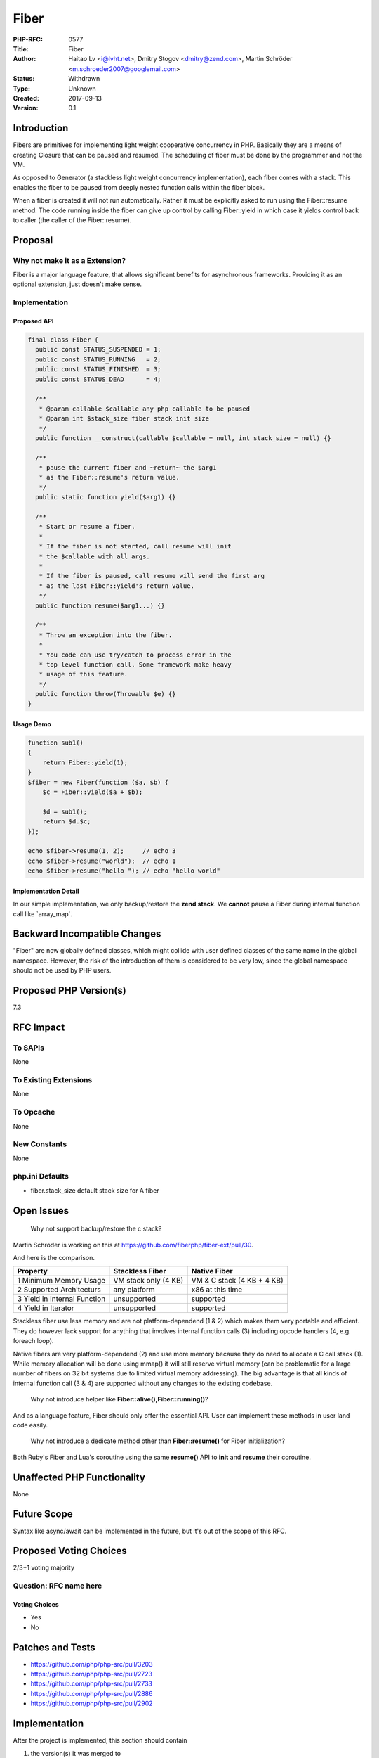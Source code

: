 Fiber
=====

:PHP-RFC: 0577
:Title: Fiber
:Author: Haitao Lv <i@lvht.net>, Dmitry Stogov <dmitry@zend.com>, Martin Schröder <m.schroeder2007@googlemail.com>
:Status: Withdrawn
:Type: Unknown
:Created: 2017-09-13
:Version: 0.1

Introduction
------------

Fibers are primitives for implementing light weight cooperative
concurrency in PHP. Basically they are a means of creating Closure that
can be paused and resumed. The scheduling of fiber must be done by the
programmer and not the VM.

As opposed to Generator (a stackless light weight concurrency
implementation), each fiber comes with a stack. This enables the fiber
to be paused from deeply nested function calls within the fiber block.

When a fiber is created it will not run automatically. Rather it must be
explicitly asked to run using the Fiber::resume method. The code running
inside the fiber can give up control by calling Fiber::yield in which
case it yields control back to caller (the caller of the Fiber::resume).

Proposal
--------

Why not make it as a Extension?
~~~~~~~~~~~~~~~~~~~~~~~~~~~~~~~

Fiber is a major language feature, that allows significant benefits for
asynchronous frameworks. Providing it as an optional extension, just
doesn't make sense.

Implementation
~~~~~~~~~~~~~~

Proposed API
^^^^^^^^^^^^

.. code:: php

   final class Fiber {
     public const STATUS_SUSPENDED = 1;
     public const STATUS_RUNNING   = 2;
     public const STATUS_FINISHED  = 3;
     public const STATUS_DEAD      = 4;

     /**
      * @param callable $callable any php callable to be paused
      * @param int $stack_size fiber stack init size
      */
     public function __construct(callable $callable = null, int stack_size = null) {}

     /**
      * pause the current fiber and ~return~ the $arg1
      * as the Fiber::resume's return value.
      */
     public static function yield($arg1) {}
     
     /**
      * Start or resume a fiber.
      * 
      * If the fiber is not started, call resume will init
      * the $callable with all args.
      *
      * If the fiber is paused, call resume will send the first arg
      * as the last Fiber::yield's return value.
      */
     public function resume($arg1...) {}
     
     /**
      * Throw an exception into the fiber.
      * 
      * You code can use try/catch to process error in the
      * top level function call. Some framework make heavy
      * usage of this feature.
      */
     public function throw(Throwable $e) {}
   }

Usage Demo
^^^^^^^^^^

.. code:: php

   function sub1()
   {
       return Fiber::yield(1);
   }
   $fiber = new Fiber(function ($a, $b) {
       $c = Fiber::yield($a + $b);

       $d = sub1();
       return $d.$c;
   });

   echo $fiber->resume(1, 2);     // echo 3
   echo $fiber->resume("world");  // echo 1
   echo $fiber->resume("hello "); // echo "hello world"

Implementation Detail
^^^^^^^^^^^^^^^^^^^^^

In our simple implementation, we only backup/restore the **zend stack**.
We **cannot** pause a Fiber during internal function call like
\`array_map`.

Backward Incompatible Changes
-----------------------------

"Fiber" are now globally defined classes, which might collide with user
defined classes of the same name in the global namespace. However, the
risk of the introduction of them is considered to be very low, since the
global namespace should not be used by PHP users.

Proposed PHP Version(s)
-----------------------

7.3

RFC Impact
----------

To SAPIs
~~~~~~~~

None

To Existing Extensions
~~~~~~~~~~~~~~~~~~~~~~

None

To Opcache
~~~~~~~~~~

None

New Constants
~~~~~~~~~~~~~

None

php.ini Defaults
~~~~~~~~~~~~~~~~

- fiber.stack_size default stack size for A fiber

Open Issues
-----------

    Why not support backup/restore the c stack?
Martin Schröder is working on this at
https://github.com/fiberphp/fiber-ext/pull/30.

And here is the comparison.

+----------------------+----------------------+----------------------+
| Property             | Stackless Fiber      | Native Fiber         |
+======================+======================+======================+
| 1 Minimum Memory     | VM stack only (4 KB) | VM & C stack (4 KB + |
| Usage                |                      | 4 KB)                |
+----------------------+----------------------+----------------------+
| 2 Supported          | any platform         | x86 at this time     |
| Architecturs         |                      |                      |
+----------------------+----------------------+----------------------+
| 3 Yield in Internal  | unsupported          | supported            |
| Function             |                      |                      |
+----------------------+----------------------+----------------------+
| 4 Yield in Iterator  | unsupported          | supported            |
+----------------------+----------------------+----------------------+

Stackless fiber use less memory and are not platform-dependend (1 & 2)
which makes them very portable and efficient. They do however lack
support for anything that involves internal function calls (3) including
opcode handlers (4, e.g. foreach loop).

Native fibers are very platform-dependend (2) and use more memory
because they do need to allocate a C call stack (1). While memory
allocation will be done using mmap() it will still reserve virtual
memory (can be problematic for a large number of fibers on 32 bit
systems due to limited virtual memory addressing). The big advantage is
that all kinds of internal function call (3 & 4) are supported without
any changes to the existing codebase.

    Why not introduce helper like **Fiber::alive(),Fiber::running()**?

And as a language feature, Fiber should only offer the essential API.
User can implement these methods in user land code easily.

    Why not introduce a dedicate method other than **Fiber::resume()**
    for Fiber initialization?

Both Ruby's Fiber and Lua's coroutine using the same **resume()** API to
**init** and **resume** their coroutine.

Unaffected PHP Functionality
----------------------------

None

Future Scope
------------

Syntax like async/await can be implemented in the future, but it's out
of the scope of this RFC.

Proposed Voting Choices
-----------------------

2/3+1 voting majority

Question: RFC name here
~~~~~~~~~~~~~~~~~~~~~~~

Voting Choices
^^^^^^^^^^^^^^

-  Yes
-  No

Patches and Tests
-----------------

-  https://github.com/php/php-src/pull/3203
-  https://github.com/php/php-src/pull/2723
-  https://github.com/php/php-src/pull/2733
-  https://github.com/php/php-src/pull/2886
-  https://github.com/php/php-src/pull/2902

.. _implementation-1:

Implementation
--------------

After the project is implemented, this section should contain

#. the version(s) it was merged to
#. a link to the git commit(s)
#. a link to the PHP manual entry for the feature
#. a link to the language specification section (if any)

References
----------

-  `Revisiting
   Coroutines <http://www.inf.puc-rio.br/~roberto/docs/MCC15-04.pdf>`__
-  `Ruby Fiber <https://ruby-doc.org/core-2.4.1/Fiber.html>`__
-  `Lua Coroutine <https://www.lua.org/pil/9.1.html>`__

Rejected Features
-----------------

Additional Metadata
-------------------

:Original Authors: Haitao Lv i@lvht.net, Dmitry Stogov dmitry@zend.com, Martin Schröder m.schroeder2007@googlemail.com
:Original Status: Voting
:Slug: fiber
:Wiki URL: https://wiki.php.net/rfc/fiber
